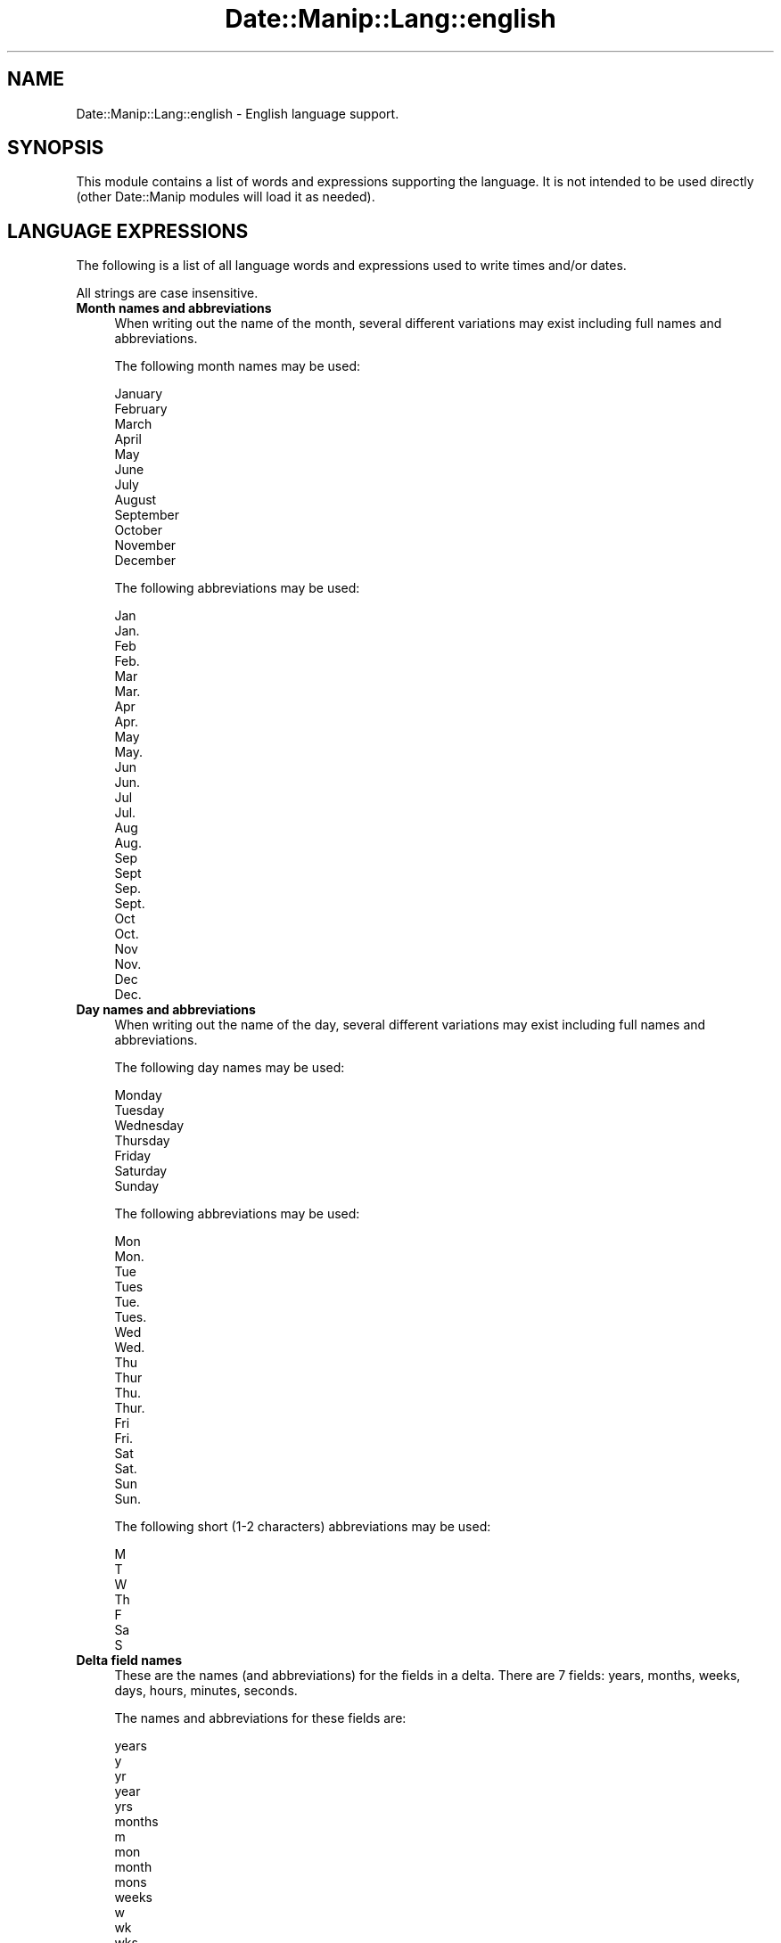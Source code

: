 .\" Automatically generated by Pod::Man 4.14 (Pod::Simple 3.43)
.\"
.\" Standard preamble:
.\" ========================================================================
.de Sp \" Vertical space (when we can't use .PP)
.if t .sp .5v
.if n .sp
..
.de Vb \" Begin verbatim text
.ft CW
.nf
.ne \\$1
..
.de Ve \" End verbatim text
.ft R
.fi
..
.\" Set up some character translations and predefined strings.  \*(-- will
.\" give an unbreakable dash, \*(PI will give pi, \*(L" will give a left
.\" double quote, and \*(R" will give a right double quote.  \*(C+ will
.\" give a nicer C++.  Capital omega is used to do unbreakable dashes and
.\" therefore won't be available.  \*(C` and \*(C' expand to `' in nroff,
.\" nothing in troff, for use with C<>.
.tr \(*W-
.ds C+ C\v'-.1v'\h'-1p'\s-2+\h'-1p'+\s0\v'.1v'\h'-1p'
.ie n \{\
.    ds -- \(*W-
.    ds PI pi
.    if (\n(.H=4u)&(1m=24u) .ds -- \(*W\h'-12u'\(*W\h'-12u'-\" diablo 10 pitch
.    if (\n(.H=4u)&(1m=20u) .ds -- \(*W\h'-12u'\(*W\h'-8u'-\"  diablo 12 pitch
.    ds L" ""
.    ds R" ""
.    ds C` ""
.    ds C' ""
'br\}
.el\{\
.    ds -- \|\(em\|
.    ds PI \(*p
.    ds L" ``
.    ds R" ''
.    ds C`
.    ds C'
'br\}
.\"
.\" Escape single quotes in literal strings from groff's Unicode transform.
.ie \n(.g .ds Aq \(aq
.el       .ds Aq '
.\"
.\" If the F register is >0, we'll generate index entries on stderr for
.\" titles (.TH), headers (.SH), subsections (.SS), items (.Ip), and index
.\" entries marked with X<> in POD.  Of course, you'll have to process the
.\" output yourself in some meaningful fashion.
.\"
.\" Avoid warning from groff about undefined register 'F'.
.de IX
..
.nr rF 0
.if \n(.g .if rF .nr rF 1
.if (\n(rF:(\n(.g==0)) \{\
.    if \nF \{\
.        de IX
.        tm Index:\\$1\t\\n%\t"\\$2"
..
.        if !\nF==2 \{\
.            nr % 0
.            nr F 2
.        \}
.    \}
.\}
.rr rF
.\" ========================================================================
.\"
.IX Title "Date::Manip::Lang::english 3"
.TH Date::Manip::Lang::english 3 "2022-06-01" "perl v5.36.0" "User Contributed Perl Documentation"
.\" For nroff, turn off justification.  Always turn off hyphenation; it makes
.\" way too many mistakes in technical documents.
.if n .ad l
.nh
.SH "NAME"
Date::Manip::Lang::english \- English language support.
.SH "SYNOPSIS"
.IX Header "SYNOPSIS"
This module contains a list of words and expressions supporting
the language. It is not intended to be used directly (other
Date::Manip modules will load it as needed).
.SH "LANGUAGE EXPRESSIONS"
.IX Header "LANGUAGE EXPRESSIONS"
The following is a list of all language words and expressions used
to write times and/or dates.
.PP
All strings are case insensitive.
.IP "\fBMonth names and abbreviations\fR" 4
.IX Item "Month names and abbreviations"
When writing out the name of the month, several different variations may
exist including full names and abbreviations.
.Sp
The following month names may be used:
.Sp
.Vb 1
\&   January
\&
\&   February
\&
\&   March
\&
\&   April
\&
\&   May
\&
\&   June
\&
\&   July
\&
\&   August
\&
\&   September
\&
\&   October
\&
\&   November
\&
\&   December
.Ve
.Sp
The following abbreviations may be used:
.Sp
.Vb 2
\&   Jan
\&   Jan.
\&
\&   Feb
\&   Feb.
\&
\&   Mar
\&   Mar.
\&
\&   Apr
\&   Apr.
\&
\&   May
\&   May.
\&
\&   Jun
\&   Jun.
\&
\&   Jul
\&   Jul.
\&
\&   Aug
\&   Aug.
\&
\&   Sep
\&   Sept
\&   Sep.
\&   Sept.
\&
\&   Oct
\&   Oct.
\&
\&   Nov
\&   Nov.
\&
\&   Dec
\&   Dec.
.Ve
.IP "\fBDay names and abbreviations\fR" 4
.IX Item "Day names and abbreviations"
When writing out the name of the day, several different variations may
exist including full names and abbreviations.
.Sp
The following day names may be used:
.Sp
.Vb 1
\&   Monday
\&
\&   Tuesday
\&
\&   Wednesday
\&
\&   Thursday
\&
\&   Friday
\&
\&   Saturday
\&
\&   Sunday
.Ve
.Sp
The following abbreviations may be used:
.Sp
.Vb 2
\&   Mon
\&   Mon.
\&
\&   Tue
\&   Tues
\&   Tue.
\&   Tues.
\&
\&   Wed
\&   Wed.
\&
\&   Thu
\&   Thur
\&   Thu.
\&   Thur.
\&
\&   Fri
\&   Fri.
\&
\&   Sat
\&   Sat.
\&
\&   Sun
\&   Sun.
.Ve
.Sp
The following short (1\-2 characters) abbreviations may be used:
.Sp
.Vb 1
\&   M
\&
\&   T
\&
\&   W
\&
\&   Th
\&
\&   F
\&
\&   Sa
\&
\&   S
.Ve
.IP "\fBDelta field names\fR" 4
.IX Item "Delta field names"
These are the names (and abbreviations) for the fields in a delta.  There are
7 fields: years, months, weeks, days, hours, minutes, seconds.
.Sp
The names and abbreviations for these fields are:
.Sp
.Vb 5
\&   years
\&   y
\&   yr
\&   year
\&   yrs
\&
\&   months
\&   m
\&   mon
\&   month
\&   mons
\&
\&   weeks
\&   w
\&   wk
\&   wks
\&   week
\&
\&   days
\&   d
\&   day
\&
\&   hours
\&   h
\&   hr
\&   hrs
\&   hour
\&
\&   minutes
\&   mn
\&   min
\&   minute
\&   mins
\&
\&   seconds
\&   s
\&   sec
\&   second
\&   secs
.Ve
.IP "\fBMorning/afternoon times\fR" 4
.IX Item "Morning/afternoon times"
This is a list of expressions use to designate morning or afternoon time
when a time is entered as a 12\-hour time rather than a 24\-hour time.
For example, in English, the time \*(L"17:00\*(R" could be specified as \*(L"5:00 \s-1PM\*(R".\s0
.Sp
Morning and afternoon time may be designated by the following sets of
words:
.Sp
.Vb 2
\&   AM
\&   A.M.
\&
\&   PM
\&   P.M.
.Ve
.IP "\fBEach or every\fR" 4
.IX Item "Each or every"
There are a list of words that specify every occurrence of something.  These
are used in the following phrases:
.Sp
.Vb 3
\&   EACH Monday
\&   EVERY Monday
\&   EVERY month
.Ve
.Sp
The following words may be used:
.Sp
.Vb 2
\&   each
\&   every
.Ve
.IP "\fBNext/Previous/Last occurrence\fR" 4
.IX Item "Next/Previous/Last occurrence"
There are a list of words that may be used to specify the next,
previous, or last occurrence of something.  These words could be used
in the following phrases:
.Sp
.Vb 1
\&   NEXT week
\&
\&   LAST Tuesday
\&   PREVIOUS Tuesday
\&
\&   LAST day of the month
.Ve
.Sp
The following words may be used:
.Sp
Next occurrence:
.Sp
.Vb 2
\&   next
\&   following
.Ve
.Sp
Previous occurrence:
.Sp
.Vb 2
\&   previous
\&   last
.Ve
.Sp
Last occurrence:
.Sp
.Vb 2
\&   last
\&   final
.Ve
.IP "\fBDelta words for going forward/backward in time\fR" 4
.IX Item "Delta words for going forward/backward in time"
When parsing deltas, there are words that may be used to specify
the the delta will refer to a time in the future or to a time in
the past (relative to some date).  In English, for example, you
might say:
.Sp
.Vb 2
\&   IN 5 days
\&   5 days AGO
.Ve
.Sp
The following words may be used to specify deltas that refer to
dates in the past or future respectively:
.Sp
.Vb 5
\&   ago
\&   past
\&   in the past
\&   earlier
\&   before now
\&
\&   in
\&   later
\&   future
\&   in the future
\&   from now
.Ve
.IP "\fBBusiness mode\fR" 4
.IX Item "Business mode"
This contains two lists of words which can be used to specify a standard
(i.e. non-business) delta or a business delta.
.Sp
Previously, it was used to tell whether the delta was approximate or exact,
but now this list is not used except to force the delta to be standard.
.Sp
The following words may be used:
.Sp
.Vb 2
\&   exactly
\&   approximately
.Ve
.Sp
The following words may be used to specify a business delta:
.Sp
.Vb 1
\&   business
.Ve
.IP "\fBNumbers\fR" 4
.IX Item "Numbers"
Numbers may be spelled out in a variety of ways.  The following sets correspond
to the numbers from 1 to 53:
.Sp
.Vb 3
\&   1st
\&   first
\&   one
\&
\&   2nd
\&   second
\&   two
\&
\&   3rd
\&   third
\&   three
\&
\&   4th
\&   fourth
\&   four
\&
\&   5th
\&   fifth
\&   five
\&
\&   6th
\&   sixth
\&   six
\&
\&   7th
\&   seventh
\&   seven
\&
\&   8th
\&   eighth
\&   eight
\&
\&   9th
\&   ninth
\&   nine
\&
\&   10th
\&   tenth
\&   ten
\&
\&
\&   11th
\&   eleventh
\&   eleven
\&
\&   12th
\&   twelfth
\&   twelve
\&
\&   13th
\&   thirteenth
\&   thirteen
\&
\&   14th
\&   fourteenth
\&   fourteen
\&
\&   15th
\&   fifteenth
\&   fifteen
\&
\&   16th
\&   sixteenth
\&   sixteen
\&
\&   17th
\&   seventeenth
\&   seventeen
\&
\&   18th
\&   eighteenth
\&   eighteen
\&
\&   19th
\&   nineteenth
\&   nineteen
\&
\&   20th
\&   twentieth
\&   twenty
\&
\&
\&   21st
\&   twenty\-first
\&   twenty\-one
\&
\&   22nd
\&   twenty\-second
\&   twenty\-two
\&
\&   23rd
\&   twenty\-third
\&   twenty\-three
\&
\&   24th
\&   twenty\-fourth
\&   twenty\-four
\&
\&   25th
\&   twenty\-fifth
\&   twenty\-five
\&
\&   26th
\&   twenty\-sixth
\&   twenty\-six
\&
\&   27th
\&   twenty\-seventh
\&   twenty\-seven
\&
\&   28th
\&   twenty\-eighth
\&   twenty\-eight
\&
\&   29th
\&   twenty\-ninth
\&   twenty\-nine
\&
\&   30th
\&   thirtieth
\&   thirty
\&
\&
\&   31st
\&   thirty\-first
\&   thirty\-one
\&
\&   32nd
\&   thirty\-two
\&   thirty\-second
\&
\&   33rd
\&   thirty\-three
\&   thirty\-third
\&
\&   34th
\&   thirty\-four
\&   thirty\-fourth
\&
\&   35th
\&   thirty\-five
\&   thirty\-fifth
\&
\&   36th
\&   thirty\-six
\&   thirty\-sixth
\&
\&   37th
\&   thirty\-seven
\&   thirty\-seventh
\&
\&   38th
\&   thirty\-eight
\&   thirty\-eighth
\&
\&   39th
\&   thirty\-nine
\&   thirty\-ninth
\&
\&   40th
\&   forty
\&   fortieth
\&
\&
\&   41st
\&   forty\-one
\&   forty\-first
\&
\&   42nd
\&   forty\-two
\&   forty\-second
\&
\&   43rd
\&   forty\-three
\&   forty\-third
\&
\&   44th
\&   forty\-four
\&   forty\-fourth
\&
\&   45th
\&   forty\-five
\&   forty\-fifth
\&
\&   46th
\&   forty\-six
\&   forty\-sixth
\&
\&   47th
\&   forty\-seven
\&   forty\-seventh
\&
\&   48th
\&   forty\-eight
\&   forty\-eighth
\&
\&   49th
\&   forty\-nine
\&   forty\-ninth
\&
\&   50th
\&   fifty
\&   fiftieth
\&
\&
\&   51st
\&   fifty\-one
\&   fifty\-first
\&
\&   52nd
\&   fifty\-two
\&   fifty\-second
\&
\&   53rd
\&   fifty\-three
\&   fifty\-third
.Ve
.IP "\fBIgnored words\fR" 4
.IX Item "Ignored words"
In writing out dates in common forms, there are a number of words
that are typically not important.
.Sp
There is frequently a word that appears in a phrase to designate
that a time is going to be specified next.  In English, you would
use the word \s-1AT\s0 in the example:
.Sp
.Vb 1
\&   December 3 at 12:00
.Ve
.Sp
The following words may be used:
.Sp
.Vb 1
\&   at
.Ve
.Sp
Another word is used to designate one member of a set.  In English,
you would use the words \s-1IN\s0 or \s-1OF:\s0
.Sp
.Vb 2
\&   1st day OF December
\&   1st day IN December
.Ve
.Sp
The following words may be used:
.Sp
.Vb 2
\&   of
\&   in
.Ve
.Sp
Another word is use to specify that something is on a certain date.  In
English, you would use \s-1ON:\s0
.Sp
.Vb 1
\&   ON July 5th
.Ve
.Sp
The following words may be used:
.Sp
.Vb 1
\&   on
.Ve
.IP "\fBWords that set the date, time, or both\fR" 4
.IX Item "Words that set the date, time, or both"
There are some words that can be used to specify a date, a
time, or both relative to now.
.Sp
Words that set the date are similar to the English words 'yesterday'
or 'tomorrow'.  These are specified as a delta which is added to the
current time to get a date.  The time is \s-1NOT\s0 set however, so the delta
is only partially used (it should only include year, month, week, and
day fields).
.Sp
The following words may be used:
.Sp
.Vb 5
\&   ereyesterday         \-0:0:0:2:0:0:0
\&   overmorrow           +0:0:0:2:0:0:0
\&   today                0:0:0:0:0:0:0
\&   tomorrow             +0:0:0:1:0:0:0
\&   yesterday            \-0:0:0:1:0:0:0
.Ve
.Sp
Words that set only the time of day are similar to the English words
\&'noon' or 'midnight'.
.Sp
The following words may be used:
.Sp
.Vb 2
\&   midnight             00:00:00
\&   noon                 12:00:00
.Ve
.Sp
Words that set the entire time and date (relative to the current
time and date) are also available.
.Sp
In English, the word 'now' is one of these.
.Sp
The following words may be used:
.Sp
.Vb 1
\&   now                  0:0:0:0:0:0:0
.Ve
.IP "\fBHour/Minute/Second separators\fR" 4
.IX Item "Hour/Minute/Second separators"
When specifying the time of day, the most common separator is a colon (:)
which can be used for both separators.
.Sp
Some languages use different pairs.  For example, French allows you to
specify the time as 13h30:20, so it would use the following pairs:
.Sp
.Vb 2
\&   : :
\&   h :
.Ve
.Sp
The first column is the hour-minute separator and the second column is
the minute-second separator.  Both are perl regular expressions.  When
creating a new translation, be aware that regular expressions with utf\-8
characters may be tricky.  For example, don't include the expression '[x]'
where 'x' is a utf\-8 character.
.Sp
A pair of colons is \s-1ALWAYS\s0 allowed for all languages.  If a language allows
additional pairs, they are listed here:
.Sp
.Vb 1
\&   Not defined in this language
.Ve
.IP "\fBFractional second separator\fR" 4
.IX Item "Fractional second separator"
When specifying fractional seconds, the most common way is to use a
decimal point (.).  Some languages may specify a different separator
that might be used.  If this is done, it is a regular expression.
.Sp
The decimal point is \s-1ALWAYS\s0 allowed for all languages.  If a language allows
another separator, it is listed here:
.Sp
.Vb 1
\&   Not defined in this language
.Ve
.SH "KNOWN BUGS"
.IX Header "KNOWN BUGS"
None known.
.SH "BUGS AND QUESTIONS"
.IX Header "BUGS AND QUESTIONS"
Please refer to the Date::Manip::Problems documentation for
information on submitting bug reports or questions to the author.
.SH "SEE ALSO"
.IX Header "SEE ALSO"
Date::Manip       \- main module documentation
.SH "LICENSE"
.IX Header "LICENSE"
This script is free software; you can redistribute it and/or
modify it under the same terms as Perl itself.
.SH "AUTHOR"
.IX Header "AUTHOR"
Sullivan Beck (sbeck@cpan.org)
